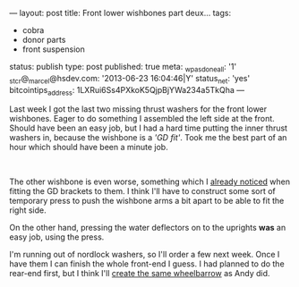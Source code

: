 ---
layout: post
title: Front lower wishbones part deux...
tags:
- cobra
- donor parts
- front suspension
status: publish
type: post
published: true
meta:
  _wpas_done_all: '1'
  _stcr@_marcel@hsdev.com: '2013-06-23 16:04:46|Y'
  status_net: 'yes'
  bitcointips_address: 1LXRui6Ss4PXkoK5QjpBjYWa234a5TkQha
---
#+BEGIN_HTML

<p>Last week I got the last two missing thrust washers for the front lower wishbones. Eager to do something I assembled the left side at the front. Should have been an easy job, but I had a hard time putting the inner thrust washers in, because the wishbone is a <em>'GD fit'</em>. Took me the best part of an hour which should have been a minute job.</p>
<p style="text-align: center"><a href="http://www.flickr.com/photos/96151162@N00/3012579453/"><img src="http://farm4.static.flickr.com/3051/3012579453_30f064ff9d.jpg" class="flickr portrait" alt="Front left" style="width: 266px;height: 400px" /></a><br /></p>
<p style="text-align: left">The other wishbone is even worse, something which I <a href="http://cobra.mrblog.nl/2008/07/front-lower-wishbone-buildup.html">already noticed</a> when fitting the GD brackets to them. I think I'll have to construct some sort of temporary press to push the wishbone arms a bit apart to be able to fit the right side.</p>
<p style="text-align: left">On the other hand, pressing the water deflectors on to the uprights <strong>was</strong> an easy job, using the press.</p>
<p style="text-align: center"><a href="http://www.flickr.com/photos/96151162@N00/3013414134/"><img src="http://farm4.static.flickr.com/3230/3013414134_537a5da06c.jpg" class="flickr" alt="Pressing water deflector onto upright" /></a></p>
<p style="text-align: left">I'm running out of nordlock washers, so I'll order a few next week. Once I have them I can finish the whole front-end I guess. I had planned to do the rear-end first, but I think I'll <a href="http://andysgd427.blogspot.com/search/label/Front%20axle%20rear%20axle">create the same wheelbarrow</a> as Andy did.</p>

#+END_HTML
